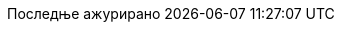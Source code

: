 // Serbian Cyrillic translation, courtesy of Bojan Stipic <bojan-7@live.com>
:appendix-caption: Додатак
:appendix-refsig: {appendix-caption}
:caution-caption: Опрез
:chapter-signifier: Поглавље
:chapter-refsig: {chapter-signifier}
:example-caption: Пример
:figure-caption: Слика
:important-caption: Важно
:last-update-label: Последње ажурирано
ifdef::listing-caption[:listing-caption: Листинг]
ifdef::manname-title[:manname-title: Назив]
:note-caption: Белешка
:part-label: Део
:part-refsig: {part-label}
ifdef::preface-title[:preface-title: Предговор]
:section-refsig: Секција
:table-caption: Табела
:tip-caption: Савет
:toc-title: Садржај
:untitled-label: Без назива
:version-label: Верзија
:warning-caption: Упозорење
